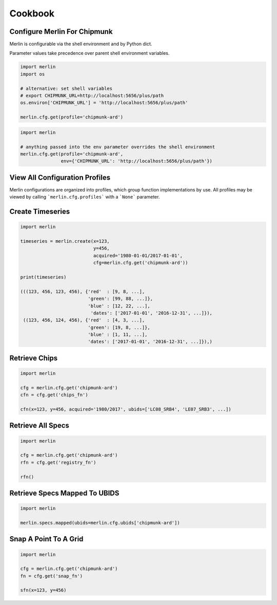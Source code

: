 Cookbook
========

Configure Merlin For Chipmunk
-----------------------------
Merlin is configurable via the shell environment and by Python dict.

Parameter values take precedence over parent shell environment variables.

.. code-block:: python3

    import merlin
    import os

    # alternative: set shell variables
    # export CHIPMUNK_URL=http://localhost:5656/plus/path
    os.environ['CHIPMUNK_URL'] = 'http://localhost:5656/plus/path'

    merlin.cfg.get(profile='chipmunk-ard')

.. code-block:: python3

    import merlin

    # anything passed into the env parameter overrides the shell environment
    merlin.cfg.get(profile='chipmunk-ard',
                   env={'CHIPMUNK_URL': 'http://localhost:5656/plus/path'})


View All Configuration Profiles
-------------------------------
Merlin configurations are organized into profiles, which group function implementations by use.
All profiles may be viewed by calling ```merlin.cfg.profiles``` with a ```None``` parameter.

.. code-block:: python3
    import merlin
    merlin.cfg.profiles(None)


Create Timeseries
-------------------

.. code-block:: python3

    import merlin

    timeseries = merlin.create(x=123,
                               y=456, 
                               acquired='1980-01-01/2017-01-01',
                               cfg=merlin.cfg.get('chipmunk-ard'))

    print(timeseries)

    (((123, 456, 123, 456), {'red'  : [9, 8, ...],
                             'green': [99, 88, ...]},
                             'blue' : [12, 22, ...],
                              'dates': ['2017-01-01', '2016-12-31', ...]}),
     ((123, 456, 124, 456), {'red'  : [4, 3, ...],
                             'green': [19, 8, ...]},
                             'blue' : [1, 11, ...],
                             'dates': ['2017-01-01', '2016-12-31', ...]}),)


Retrieve Chips
--------------

.. code-block:: python3

    import merlin
    
    cfg = merlin.cfg.get('chipmunk-ard')
    cfn = cfg.get('chips_fn')
    
    cfn(x=123, y=456, acquired='1980/2017', ubids=['LC08_SRB4', 'LE07_SRB3', ...])


Retrieve All Specs
------------------

.. code-block:: python3

    import merlin

    cfg = merlin.cfg.get('chipmunk-ard')
    rfn = cfg.get('registry_fn')

    rfn()
    

Retrieve Specs Mapped To UBIDS
------------------------------

.. code-block:: python3

    import merlin

    merlin.specs.mapped(ubids=merlin.cfg.ubids['chipmunk-ard'])


Snap A Point To A Grid
----------------------
.. code-block:: python3
                
    import merlin
    
    cfg = merlin.cfg.get('chipmunk-ard')
    fn = cfg.get('snap_fn')

    sfn(x=123, y=456)
